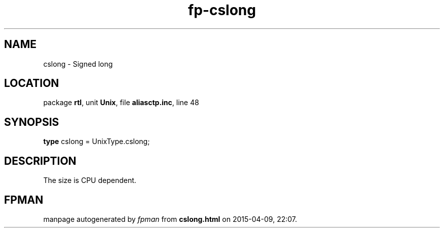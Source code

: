 .\" file autogenerated by fpman
.TH "fp-cslong" 3 "2014-03-14" "fpman" "Free Pascal Programmer's Manual"
.SH NAME
cslong - Signed long
.SH LOCATION
package \fBrtl\fR, unit \fBUnix\fR, file \fBaliasctp.inc\fR, line 48
.SH SYNOPSIS
\fBtype\fR cslong = UnixType.cslong;
.SH DESCRIPTION
The size is CPU dependent.


.SH FPMAN
manpage autogenerated by \fIfpman\fR from \fBcslong.html\fR on 2015-04-09, 22:07.

